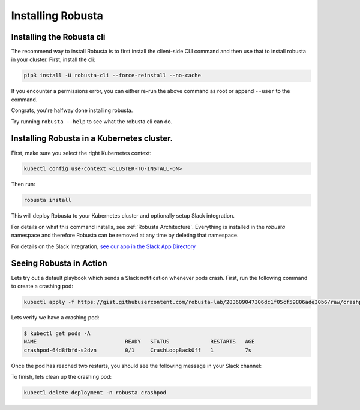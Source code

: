 Installing Robusta
##################

Installing the Robusta cli
-----------------------------------------------------

The recommend way to install Robusta is to first install the client-side CLI command and then use that to install robusta in your cluster. First, install the cli:

.. code-block:: python

   pip3 install -U robusta-cli --force-reinstall --no-cache

If you encounter a permissions error, you can either re-run the above command as root or append ``--user`` to the command.

Congrats, you're halfway done installing robusta.

Try running ``robusta --help`` to see what the robusta cli can do.

Installing Robusta in a Kubernetes cluster.
-----------------------------------------------------
First, make sure you select the right Kubernetes context:

.. code-block:: bash

    kubectl config use-context <CLUSTER-TO-INSTALL-ON>


Then run:

.. code-block:: bash

   robusta install

This will deploy Robusta to your Kubernetes cluster and optionally setup Slack integration.

For details on what this command installs, see :ref:`Robusta Architecture`. Everything is installed in the `robusta` namespace
and therefore Robusta can be removed at any time by deleting that namespace.

For details on the Slack Integration,
`see our app in the Slack App Directory <https://slack.com/apps/A0214S5PHB4-robusta?tab=more_info>`_

Seeing Robusta in Action
------------------------------
Lets try out a default playbook which sends a Slack notification whenever pods crash. First, run the following command to create a crashing pod:

.. code-block:: python

   kubectl apply -f https://gist.githubusercontent.com/robusta-lab/283609047306dc1f05cf59806ade30b6/raw/crashpod.yaml

Lets verify we have a crashing pod:

.. code-block:: bash

   $ kubectl get pods -A
   NAME                            READY   STATUS             RESTARTS   AGE
   crashpod-64d8fbfd-s2dvn         0/1     CrashLoopBackOff   1          7s


Once the pod has reached two restarts, you should see the following message in your Slack channel:

.. image:: /images/crash-report.png

To finish, lets clean up the crashing pod:

.. code-block:: python

   kubectl delete deployment -n robusta crashpod

